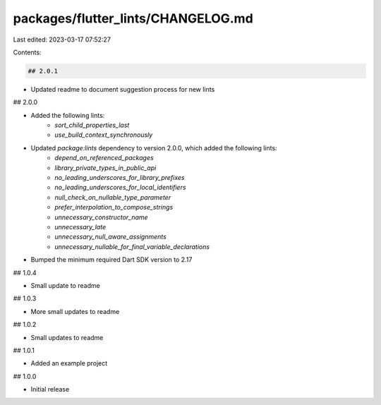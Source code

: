 packages/flutter_lints/CHANGELOG.md
===================================

Last edited: 2023-03-17 07:52:27

Contents:

.. code-block:: md

    ## 2.0.1

* Updated readme to document suggestion process for new lints

## 2.0.0

* Added the following lints:
    * `sort_child_properties_last`
    * `use_build_context_synchronously`
* Updated `package:lints` dependency to version 2.0.0, which added the following lints:
    * `depend_on_referenced_packages`
    * `library_private_types_in_public_api`
    * `no_leading_underscores_for_library_prefixes`
    * `no_leading_underscores_for_local_identifiers`
    * `null_check_on_nullable_type_parameter`
    * `prefer_interpolation_to_compose_strings`
    * `unnecessary_constructor_name`
    * `unnecessary_late`
    * `unnecessary_null_aware_assignments`
    * `unnecessary_nullable_for_final_variable_declarations`
* Bumped the minimum required Dart SDK version to 2.17

## 1.0.4

* Small update to readme

## 1.0.3

* More small updates to readme

## 1.0.2

* Small updates to readme

## 1.0.1

* Added an example project

## 1.0.0

* Initial release


